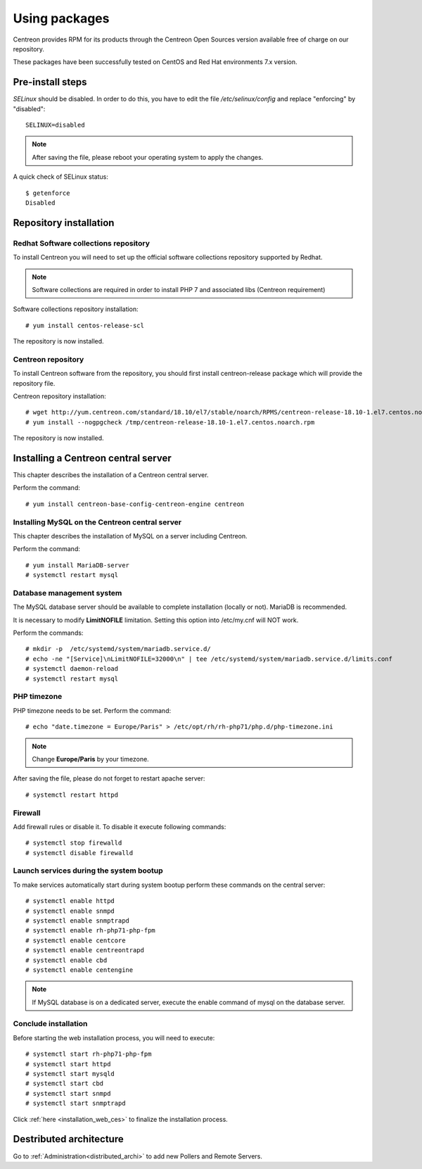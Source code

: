 .. _install_from_packages:

==============
Using packages
==============

Centreon provides RPM for its products through the Centreon Open Sources version available free of charge on our repository.

These packages have been successfully tested on CentOS and Red Hat environments 7.x version.

*****************
Pre-install steps
*****************

*SELinux* should be disabled. In order to do this, you have to edit the file
*/etc/selinux/config* and replace "enforcing" by "disabled"::

    SELINUX=disabled

.. note::
    After saving the file, please reboot your operating system to apply the changes.

A quick check of SELinux status::

    $ getenforce
    Disabled

***********************
Repository installation
***********************

Redhat Software collections repository
--------------------------------------

To install Centreon you will need to set up the official software collections repository supported by Redhat.

.. note::
    Software collections are required in order to install PHP 7 and associated libs (Centreon requirement)

Software collections repository installation::

   # yum install centos-release-scl

The repository is now installed.

Centreon repository
-------------------

To install Centreon software from the repository, you should first install 
centreon-release package which will provide the repository file.

Centreon repository installation::

   # wget http://yum.centreon.com/standard/18.10/el7/stable/noarch/RPMS/centreon-release-18.10-1.el7.centos.noarch.rpm -O /tmp/centreon-release-18.10-1.el7.centos.noarch.rpm
   # yum install --nogpgcheck /tmp/centreon-release-18.10-1.el7.centos.noarch.rpm

The repository is now installed.

************************************
Installing a Centreon central server
************************************

This chapter describes the installation of a Centreon central server.

Perform the command::

  # yum install centreon-base-config-centreon-engine centreon

Installing MySQL on the Centreon central server
-----------------------------------------------

This chapter describes the installation of MySQL on a server including Centreon.

Perform the command::

   # yum install MariaDB-server
   # systemctl restart mysql

Database management system
--------------------------

The MySQL database server should be available to complete installation (locally or not). MariaDB is recommended.

It is necessary to modify **LimitNOFILE** limitation.
Setting this option into /etc/my.cnf will NOT work.

Perform the commands::

   # mkdir -p  /etc/systemd/system/mariadb.service.d/
   # echo -ne "[Service]\nLimitNOFILE=32000\n" | tee /etc/systemd/system/mariadb.service.d/limits.conf
   # systemctl daemon-reload
   # systemctl restart mysql

PHP timezone
------------

PHP timezone needs to be set. Perform the command::

    # echo "date.timezone = Europe/Paris" > /etc/opt/rh/rh-php71/php.d/php-timezone.ini

.. note::
    Change **Europe/Paris** by your timezone.

After saving the file, please do not forget to restart apache server::

    # systemctl restart httpd

Firewall
--------

Add firewall rules or disable it. To disable it execute following commands::

    # systemctl stop firewalld
    # systemctl disable firewalld

Launch services during the system bootup
----------------------------------------

To make services automatically start during system bootup perform these commands on the central server::

    # systemctl enable httpd
    # systemctl enable snmpd
    # systemctl enable snmptrapd
    # systemctl enable rh-php71-php-fpm
    # systemctl enable centcore
    # systemctl enable centreontrapd
    # systemctl enable cbd
    # systemctl enable centengine

.. note::
    If MySQL database is on a dedicated server, execute the enable command of mysql on the database server.

Conclude installation
---------------------

Before starting the web installation process, you will need to execute::

    # systemctl start rh-php71-php-fpm
    # systemctl start httpd
    # systemctl start mysqld
    # systemctl start cbd
    # systemctl start snmpd
    # systemctl start snmptrapd

Click :ref:`here <installation_web_ces>` to finalize the installation process.

************************
Destributed architecture
************************

Go to :ref:`Administration<distributed_archi>` to add new Pollers and Remote Servers.
